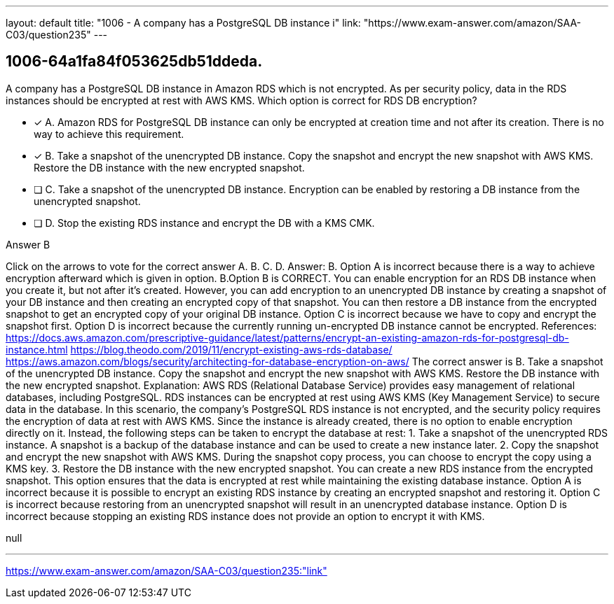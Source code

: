 ---
layout: default 
title: "1006 - A company has a PostgreSQL DB instance i"
link: "https://www.exam-answer.com/amazon/SAA-C03/question235"
---


[.question]
== 1006-64a1fa84f053625db51ddeda.


****

[.query]
--
A company has a PostgreSQL DB instance in Amazon RDS which is not encrypted.
As per security policy, data in the RDS instances should be encrypted at rest with AWS KMS. Which option is correct for RDS DB encryption?


--

[.list]
--
* [*] A. Amazon RDS for PostgreSQL DB instance can only be encrypted at creation time and not after its creation. There is no way to achieve this requirement.
* [*] B. Take a snapshot of the unencrypted DB instance. Copy the snapshot and encrypt the new snapshot with AWS KMS. Restore the DB instance with the new encrypted snapshot.
* [ ] C. Take a snapshot of the unencrypted DB instance. Encryption can be enabled by restoring a DB instance from the unencrypted snapshot.
* [ ] D. Stop the existing RDS instance and encrypt the DB with a KMS CMK.

--
****

[.answer]
Answer B

[.explanation]
--
Click on the arrows to vote for the correct answer
A.
B.
C.
D.
Answer: B.
Option A is incorrect because there is a way to achieve encryption afterward which is given in option.
B.Option B is CORRECT.
You can enable encryption for an RDS DB instance when you create it, but not after it's created.
However, you can add encryption to an unencrypted DB instance by creating a snapshot of your DB instance and then creating an encrypted copy of that snapshot.
You can then restore a DB instance from the encrypted snapshot to get an encrypted copy of your original DB instance.
Option C is incorrect because we have to copy and encrypt the snapshot first.
Option D is incorrect because the currently running un-encrypted DB instance cannot be encrypted.
References:
https://docs.aws.amazon.com/prescriptive-guidance/latest/patterns/encrypt-an-existing-amazon-rds-for-postgresql-db-instance.html https://blog.theodo.com/2019/11/encrypt-existing-aws-rds-database/ https://aws.amazon.com/blogs/security/architecting-for-database-encryption-on-aws/
The correct answer is B. Take a snapshot of the unencrypted DB instance. Copy the snapshot and encrypt the new snapshot with AWS KMS. Restore the DB instance with the new encrypted snapshot.
Explanation: AWS RDS (Relational Database Service) provides easy management of relational databases, including PostgreSQL. RDS instances can be encrypted at rest using AWS KMS (Key Management Service) to secure data in the database.
In this scenario, the company's PostgreSQL RDS instance is not encrypted, and the security policy requires the encryption of data at rest with AWS KMS. Since the instance is already created, there is no option to enable encryption directly on it. Instead, the following steps can be taken to encrypt the database at rest:
1.
Take a snapshot of the unencrypted RDS instance. A snapshot is a backup of the database instance and can be used to create a new instance later.
2.
Copy the snapshot and encrypt the new snapshot with AWS KMS. During the snapshot copy process, you can choose to encrypt the copy using a KMS key.
3.
Restore the DB instance with the new encrypted snapshot. You can create a new RDS instance from the encrypted snapshot.
This option ensures that the data is encrypted at rest while maintaining the existing database instance.
Option A is incorrect because it is possible to encrypt an existing RDS instance by creating an encrypted snapshot and restoring it.
Option C is incorrect because restoring from an unencrypted snapshot will result in an unencrypted database instance.
Option D is incorrect because stopping an existing RDS instance does not provide an option to encrypt it with KMS.
--

[.ka]
null

'''



https://www.exam-answer.com/amazon/SAA-C03/question235:"link"


